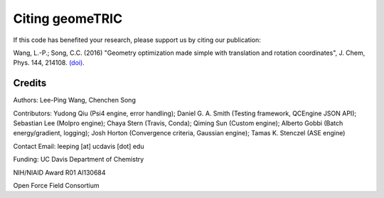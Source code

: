 .. _citation:

Citing geomeTRIC
================

If this code has benefited your research, please support us by citing our publication:

Wang, L.-P.; Song, C.C. (2016) "Geometry optimization made simple
with translation and rotation coordinates", J. Chem, Phys. 144, 214108.
`(doi) <http://dx.doi.org/10.1063/1.4952956>`_.

Credits
-------

Authors: Lee-Ping Wang, Chenchen Song

Contributors: Yudong Qiu (Psi4 engine, error handling); Daniel G. A. Smith (Testing framework, QCEngine JSON API);
Sebastian Lee (Molpro engine); Chaya Stern (Travis, Conda); Qiming Sun (Custom engine);
Alberto Gobbi (Batch energy/gradient, logging); Josh Horton (Convergence criteria, Gaussian engine);
Tamas K. Stenczel (ASE engine)

Contact Email: leeping [at] ucdavis [dot] edu

Funding: UC Davis Department of Chemistry

NIH/NIAID Award R01 AI130684

Open Force Field Consortium